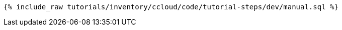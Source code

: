 ++++
<pre class="snippet"><code class="sql">{% include_raw tutorials/inventory/ccloud/code/tutorial-steps/dev/manual.sql %}</code></pre>
++++
